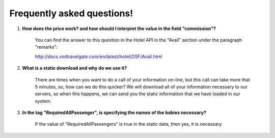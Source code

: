 ###########################
Frequently asked questions! 
###########################

#. **How does the price work? and how should I interpret the value in the field "commission"?**

    You can find the answer to this question in the Hotel API in the "Avail" section under the paragraph "remarks":
    
    http://docs.xmltravelgate.com/en/latest/hotel/DSF/Avail.html



#. **What is a static download and why do we use it?**

    There are times when you want to do a call of your information on-line, 
    but this call can take more that 5 minutes, so, how can we do this quicker?
    We will download all of your information necessary to our servers,
    so when this happens, we can send you the static information
    that we have loaded in our system.



#. **In the tag "RequiredAllPassenger", is specifying the names of the babies necessary?**

    If the value of "RequiredAllPassengers" is true in the static data, then yes,
    it is necessary
